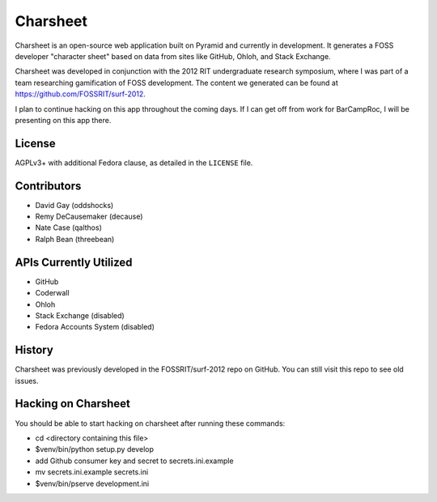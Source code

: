 ===========
Charsheet
===========

Charsheet is an open-source web application built on Pyramid
and currently in development.
It generates a FOSS developer "character sheet" based on
data from sites like GitHub, Ohloh, and Stack Exchange.

Charsheet was developed in conjunction with the 2012 RIT
undergraduate research symposium, where I was part of a team
researching gamification of FOSS development. The content we
generated can be found at https://github.com/FOSSRIT/surf-2012.

I plan to continue hacking on this app throughout the coming
days. If I can get off from work for BarCampRoc, I will be
presenting on this app there.

License
-------

AGPLv3+ with additional Fedora clause, as detailed in the ``LICENSE``
file.

Contributors
------------

-   David Gay (oddshocks)
-   Remy DeCausemaker (decause)
-   Nate Case (qalthos)
-   Ralph Bean (threebean)

APIs Currently Utilized
-----------------------

-   GitHub
-   Coderwall
-   Ohloh
-   Stack Exchange (disabled)
-   Fedora Accounts System (disabled)

History
-------

Charsheet was previously developed in the FOSSRIT/surf-2012 repo on GitHub.
You can still visit this repo to see old issues.

Hacking on Charsheet
--------------------

You should be able to start hacking on charsheet after
running these commands:

- cd <directory containing this file>

- $venv/bin/python setup.py develop

- add Github consumer key and secret to secrets.ini.example

- mv secrets.ini.example secrets.ini

- $venv/bin/pserve development.ini
